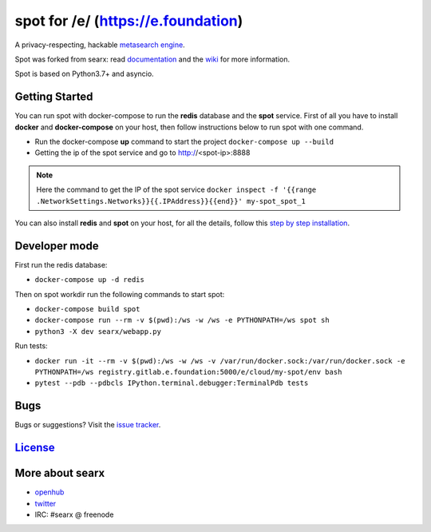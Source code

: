 spot for /e/ (https://e.foundation)
===================================

A privacy-respecting, hackable `metasearch
engine <https://en.wikipedia.org/wiki/Metasearch_engine>`__.

Spot was forked from searx: read `documentation <https://asciimoo.github.io/searx>`__ and the `wiki <https://github.com/asciimoo/searx/wiki>`__ for more information.

Spot is based on Python3.7+ and asyncio.

Getting Started
~~~~~~~~~~~~

You can run spot with docker-compose to run the **redis** database and
the **spot** service. First of all you have to install **docker** and
**docker-compose** on your host, then follow instructions below to run spot
with one command.

- Run the docker-compose **up** command to start the project ``docker-compose up --build``
- Getting the ip of the spot service and go to http://<spot-ip>:8888

.. note::  Here the command to get the IP of the spot service
 ``docker inspect -f '{{range .NetworkSettings.Networks}}{{.IPAddress}}{{end}}' my-spot_spot_1``

You can also install **redis** and **spot** on your host, for all the details, follow this `step by step
installation <https://github.com/asciimoo/searx/wiki/Installation>`__.

Developer mode
~~~~~~~~~~~~

First run the redis database:

- ``docker-compose up -d redis``

Then on spot workdir run the following commands to start spot:

- ``docker-compose build spot``
- ``docker-compose run --rm -v $(pwd):/ws -w /ws -e PYTHONPATH=/ws spot sh``
- ``python3 -X dev searx/webapp.py``

Run tests:

- ``docker run -it --rm -v $(pwd):/ws -w /ws -v /var/run/docker.sock:/var/run/docker.sock -e PYTHONPATH=/ws registry.gitlab.e.foundation:5000/e/cloud/my-spot/env bash``
- ``pytest --pdb --pdbcls IPython.terminal.debugger:TerminalPdb tests``

Bugs
~~~~

Bugs or suggestions? Visit the `issue
tracker <https://github.com/asciimoo/searx/issues>`__.

`License <https://github.com/asciimoo/searx/blob/master/LICENSE>`__
~~~~~~~~~~~~~~~~~~~~~~~~~~~~~~~~~~~~~~~~~~~~~~~~~~~~~~~~~~~~~~~~~~~

More about searx
~~~~~~~~~~~~~~~~

-  `openhub <https://www.openhub.net/p/searx/>`__
-  `twitter <https://twitter.com/Searx_engine>`__
-  IRC: #searx @ freenode
